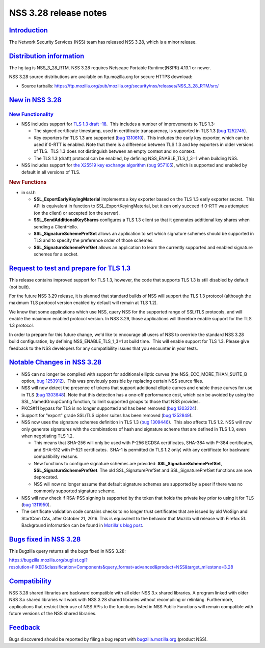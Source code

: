 .. _mozilla_projects_nss_nss_3_28_release_notes:

NSS 3.28 release notes
======================

`Introduction <#introduction>`__
--------------------------------

.. container::

   The Network Security Services (NSS) team has released NSS 3.28, which is a minor release.

.. _distribution_information:

`Distribution information <#distribution_information>`__
--------------------------------------------------------

.. container::

   The hg tag is NSS_3_28_RTM. NSS 3.28 requires Netscape Portable Runtime(NSPR) 4.13.1 or newer.

   NSS 3.28 source distributions are available on ftp.mozilla.org for secure HTTPS download:

   -  Source tarballs:
      https://ftp.mozilla.org/pub/mozilla.org/security/nss/releases/NSS_3_28_RTM/src/

.. _new_in_nss_3.28:

`New in NSS 3.28 <#new_in_nss_3.28>`__
--------------------------------------

.. container::

.. _new_functionality:

`New Functionality <#new_functionality>`__
~~~~~~~~~~~~~~~~~~~~~~~~~~~~~~~~~~~~~~~~~~

.. container::

   -  NSS includes support for `TLS 1.3 draft
      -18 <https://datatracker.ietf.org/doc/html/draft-ietf-tls-tls13-18>`__.  This includes a
      number of improvements to TLS 1.3:

      -  The signed certificate timestamp, used in certificate transparency, is supported in TLS 1.3
         (`bug 1252745 <https://bugzilla.mozilla.org/show_bug.cgi?id=1252745>`__).
      -  Key exporters for TLS 1.3 are supported (`bug
         1310610 <https://bugzilla.mozilla.org/show_bug.cgi?id=1310610>`__).  This includes the
         early key exporter, which can be used if 0-RTT is enabled. Note that there is a difference
         between TLS 1.3 and key exporters in older versions of TLS.  TLS 1.3 does not distinguish
         between an empty context and no context.
      -  The TLS 1.3 (draft) protocol can be enabled, by defining NSS_ENABLE_TLS_1_3=1 when building
         NSS.

   -  NSS includes support for `the X25519 key exchange
      algorithm <https://datatracker.ietf.org/doc/html/rfc7748>`__ (`bug
      957105 <https://bugzilla.mozilla.org/show_bug.cgi?id=957105>`__), which is supported and
      enabled by default in all versions of TLS.

   .. rubric:: New Functions
      :name: new_functions

   -  in ssl.h

      -  **SSL_ExportEarlyKeyingMaterial** implements a key exporter based on the TLS 1.3 early
         exporter secret.  This API is equivalent in function to SSL_ExportKeyingMaterial, but it
         can only succeed if 0-RTT was attempted (on the client) or accepted (on the server).

      -  **SSL_SendAdditionalKeyShares** configures a TLS 1.3 client so that it generates additional
         key shares when sending a ClientHello.

      -  **SSL_SignatureSchemePrefSet** allows an application to set which signature schemes should
         be supported in TLS and to specify the preference order of those schemes.

      -  **SSL_SignatureSchemePrefGet** allows an application to learn the currently supported and
         enabled signature schemes for a socket.

.. _request_to_test_and_prepare_for_tls_1.3:

`Request to test and prepare for TLS 1.3 <#request_to_test_and_prepare_for_tls_1.3>`__
--------------------------------------------------------------------------------------

.. container::

   This release contains improved support for TLS 1.3, however, the code that supports TLS 1.3 is
   still disabled by default (not built).

   For the future NSS 3.29 release, it is planned that standard builds of NSS will support the TLS
   1.3 protocol (although the maximum TLS protocol version enabled by default will remain at TLS
   1.2).

   We know that some applications which use NSS, query NSS for the supported range of SSL/TLS
   protocols, and will enable the maximum enabled protocol version. In NSS 3.29, those applications
   will therefore enable support for the TLS 1.3 protocol.

   In order to prepare for this future change, we'd like to encourage all users of NSS to override
   the standard NSS 3.28 build configuration, by defining NSS_ENABLE_TLS_1_3=1 at build time.  This
   will enable support for TLS 1.3. Please give feedback to the NSS developers for any compatibility
   issues that you encounter in your tests.

.. _notable_changes_in_nss_3.28:

`Notable Changes in NSS 3.28 <#notable_changes_in_nss_3.28>`__
--------------------------------------------------------------

.. container::

   -  NSS can no longer be compiled with support for additional elliptic curves (the
      NSS_ECC_MORE_THAN_SUITE_B option, `bug
      1253912 <https://bugzilla.mozilla.org/show_bug.cgi?id=1253912>`__).  This was previously
      possible by replacing certain NSS source files.
   -  NSS will now detect the presence of tokens that support additional elliptic curves and enable
      those curves for use in TLS (`bug
      1303648 <https://bugzilla.mozilla.org/show_bug.cgi?id=1303648>`__). Note that this detection
      has a one-off performance cost, which can be avoided by using the SSL_NamedGroupConfig
      function, to limit supported groups to those that NSS provides.
   -  PKCS#11 bypass for TLS is no longer supported and has been removed (`bug
      1303224 <https://bugzilla.mozilla.org/show_bug.cgi?id=1303224>`__).
   -  Support for "export" grade SSL/TLS cipher suites has been removed (`bug
      1252849 <https://bugzilla.mozilla.org/show_bug.cgi?id=1252849>`__).
   -  NSS now uses the signature schemes definition in TLS 1.3 (`bug
      1309446 <https://bugzilla.mozilla.org/show_bug.cgi?id=1309446>`__).  This also affects TLS
      1.2. NSS will now only generate signatures with the combinations of hash and signature scheme
      that are defined in TLS 1.3, even when negotiating TLS 1.2.

      -  This means that SHA-256 will only be used with P-256 ECDSA certificates, SHA-384 with P-384
         certificates, and SHA-512 with P-521 certificates.  SHA-1 is permitted (in TLS 1.2 only)
         with any certificate for backward compatibility reasons.
      -  New functions to configure signature schemes are provided: **SSL_SignatureSchemePrefSet,
         SSL_SignatureSchemePrefGet**. The old SSL_SignaturePrefSet and SSL_SignaturePrefSet
         functions are now deprecated.
      -  NSS will now no longer assume that default signature schemes are supported by a peer if
         there was no commonly supported signature scheme.

   -  NSS will now check if RSA-PSS signing is supported by the token that holds the private key
      prior to using it for TLS (`bug
      1311950 <https://bugzilla.mozilla.org/show_bug.cgi?id=1311950>`__).
   -  The certificate validation code contains checks to no longer trust certificates that are
      issued by old WoSign and StartCom CAs, after October 21, 2016. This is equivalent to the
      behavior that Mozilla will release with Firefox 51. Background information can be found in
      `Mozilla's blog
      post <https://blog.mozilla.org/security/2016/10/24/distrusting-new-wosign-and-startcom-certificates/>`__.

.. _bugs_fixed_in_nss_3.28:

`Bugs fixed in NSS 3.28 <#bugs_fixed_in_nss_3.28>`__
----------------------------------------------------

.. container::

   This Bugzilla query returns all the bugs fixed in NSS 3.28:

   https://bugzilla.mozilla.org/buglist.cgi?resolution=FIXED&classification=Components&query_format=advanced&product=NSS&target_milestone=3.28

`Compatibility <#compatibility>`__
----------------------------------

.. container::

   NSS 3.28 shared libraries are backward compatible with all older NSS 3.x shared libraries. A
   program linked with older NSS 3.x shared libraries will work with NSS 3.28 shared libraries
   without recompiling or relinking. Furthermore, applications that restrict their use of NSS APIs
   to the functions listed in NSS Public Functions will remain compatible with future versions of
   the NSS shared libraries.

`Feedback <#feedback>`__
------------------------

.. container::

   Bugs discovered should be reported by filing a bug report with
   `bugzilla.mozilla.org <https://bugzilla.mozilla.org/enter_bug.cgi?product=NSS>`__ (product NSS).